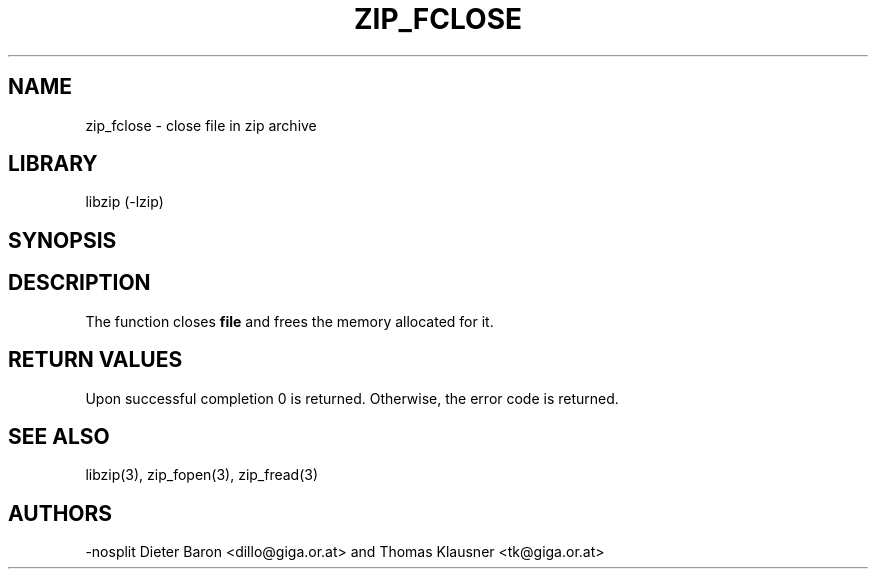 .\" Converted with mdoc2man 0.2
.\" from NiH: zip_fclose.mdoc,v 1.9 2005/06/09 21:14:54 wiz Exp 
.\" $NiH: zip_fclose.mdoc,v 1.9 2005/06/09 21:14:54 wiz Exp $
.\"
.\" zip_fclose.mdoc \-- close file in zip archive
.\" Copyright (C) 2003, 2005 Dieter Baron and Thomas Klausner
.\"
.\" This file is part of libzip, a library to manipulate ZIP archives.
.\" The authors can be contacted at <nih@giga.or.at>
.\"
.\" Redistribution and use in source and binary forms, with or without
.\" modification, are permitted provided that the following conditions
.\" are met:
.\" 1. Redistributions of source code must retain the above copyright
.\"    notice, this list of conditions and the following disclaimer.
.\" 2. Redistributions in binary form must reproduce the above copyright
.\"    notice, this list of conditions and the following disclaimer in
.\"    the documentation and/or other materials provided with the
.\"    distribution.
.\" 3. The names of the authors may not be used to endorse or promote
.\"    products derived from this software without specific prior
.\"    written permission.
.\"
.\" THIS SOFTWARE IS PROVIDED BY THE AUTHORS ``AS IS'' AND ANY EXPRESS
.\" OR IMPLIED WARRANTIES, INCLUDING, BUT NOT LIMITED TO, THE IMPLIED
.\" WARRANTIES OF MERCHANTABILITY AND FITNESS FOR A PARTICULAR PURPOSE
.\" ARE DISCLAIMED.  IN NO EVENT SHALL THE AUTHORS BE LIABLE FOR ANY
.\" DIRECT, INDIRECT, INCIDENTAL, SPECIAL, EXEMPLARY, OR CONSEQUENTIAL
.\" DAMAGES (INCLUDING, BUT NOT LIMITED TO, PROCUREMENT OF SUBSTITUTE
.\" GOODS OR SERVICES; LOSS OF USE, DATA, OR PROFITS; OR BUSINESS
.\" INTERRUPTION) HOWEVER CAUSED AND ON ANY THEORY OF LIABILITY, WHETHER
.\" IN CONTRACT, STRICT LIABILITY, OR TORT (INCLUDING NEGLIGENCE OR
.\" OTHERWISE) ARISING IN ANY WAY OUT OF THE USE OF THIS SOFTWARE, EVEN
.\" IF ADVISED OF THE POSSIBILITY OF SUCH DAMAGE.
.\"
.TH ZIP_FCLOSE 3 "October 3, 2003" NiH
.SH "NAME"
zip_fclose \- close file in zip archive
.SH "LIBRARY"
libzip (-lzip)
.SH "SYNOPSIS"
.In zip.h
.Ft int
.Fn zip_fclose "struct zip_file *file"
.SH "DESCRIPTION"
The
.Fn zip_fclose
function closes
\fBfile\fR
and frees the memory allocated for it.
.SH "RETURN VALUES"
Upon successful completion 0 is returned.
Otherwise, the error code is returned.
.SH "SEE ALSO"
libzip(3),
zip_fopen(3),
zip_fread(3)
.SH "AUTHORS"
-nosplit
Dieter Baron <dillo@giga.or.at>
and
Thomas Klausner <tk@giga.or.at>
